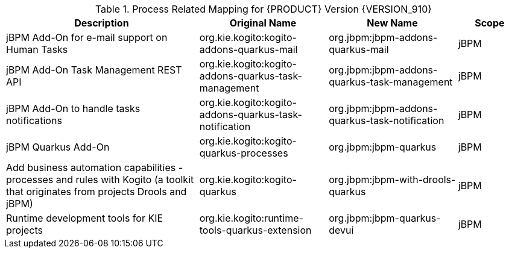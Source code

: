 .Process Related Mapping for {PRODUCT} Version {VERSION_910}
[cols="3,2,2,1"]
|===
| Description | Original Name | New Name | Scope

| jBPM Add-On for e-mail support on Human Tasks
| org.kie.kogito:kogito-addons-quarkus-mail
| org.jbpm:jbpm-addons-quarkus-mail
| jBPM

| jBPM Add-On Task Management REST API   
| org.kie.kogito:kogito-addons-quarkus-task-management
| org.jbpm:jbpm-addons-quarkus-task-management
| jBPM

| jBPM Add-On to handle tasks notifications
| org.kie.kogito:kogito-addons-quarkus-task-notification
| org.jbpm:jbpm-addons-quarkus-task-notification
| jBPM

| jBPM Quarkus Add-On
| org.kie.kogito:kogito-quarkus-processes
| org.jbpm:jbpm-quarkus
| jBPM

| Add business automation capabilities - processes and rules with Kogito (a toolkit that originates from projects Drools and jBPM)
| org.kie.kogito:kogito-quarkus
| org.jbpm:jbpm-with-drools-quarkus
| jBPM

| Runtime development tools for KIE projects
| org.kie.kogito:runtime-tools-quarkus-extension
| org.jbpm:jbpm-quarkus-devui
| jBPM

|===

